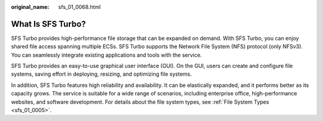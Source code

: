 :original_name: sfs_01_0068.html

.. _sfs_01_0068:

What Is SFS Turbo?
==================

SFS Turbo provides high-performance file storage that can be expanded on demand. With SFS Turbo, you can enjoy shared file access spanning multiple ECSs. SFS Turbo supports the Network File System (NFS) protocol (only NFSv3). You can seamlessly integrate existing applications and tools with the service.

SFS Turbo provides an easy-to-use graphical user interface (GUI). On the GUI, users can create and configure file systems, saving effort in deploying, resizing, and optimizing file systems.

In addition, SFS Turbo features high reliability and availability. It can be elastically expanded, and it performs better as its capacity grows. The service is suitable for a wide range of scenarios, including enterprise office, high-performance websites, and software development. For details about the file system types, see :ref:`File System Types <sfs_01_0005>`.
